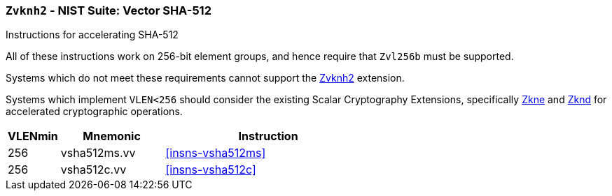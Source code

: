 [[zvknh2,Zvknh2]]
=== `Zvknh2` - NIST Suite: Vector SHA-512

Instructions for accelerating SHA-512
// TODO - split this into two extensions; one with EGW=128 and another for EGW=256

All of these instructions work on 256-bit element groups, and hence
require that `Zvl256b` must be supported.


Systems which do not meet these requirements cannot support the <<zvknh2>>
extension.

// It is _possible_ to formulate these instructions such that they work
// on systems with a narrower `VLEN` (i.e 32 or 64) and use `LMUL=2,4` to
// create inputs which are large enough to contain enough information.
// However, this incurs a large amount of complexity in the instructions
// design and implementation.

Systems which implement `VLEN<256` should consider the existing
Scalar Cryptography Extensions, specifically <<Zkne,Zkne>> and <<Zknd,Zknd>>
for accelerated cryptographic operations.

[%header,cols="^2,4,8"]
|===
|VLENmin
|Mnemonic
|Instruction

// SHA512
| 256 | vsha512ms.vv   | <<insns-vsha512ms>>
| 256 | vsha512c.vv    | <<insns-vsha512c>>
|===

